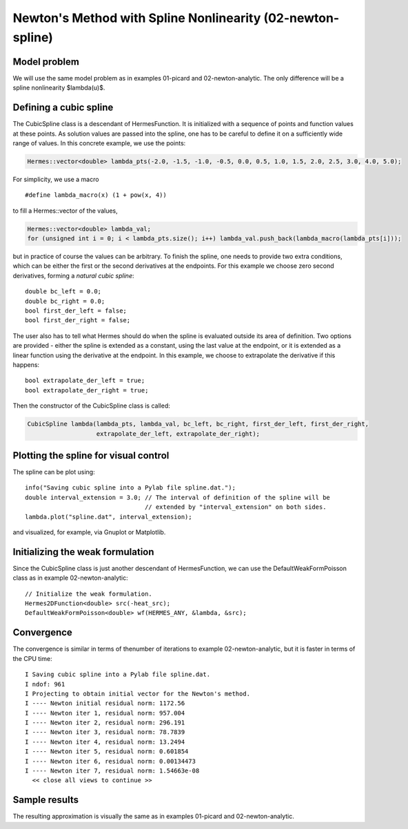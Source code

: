 Newton's Method with Spline Nonlinearity (02-newton-spline)
-----------------------------------------------------------

Model problem
~~~~~~~~~~~~~

We will use the same model problem as in examples 01-picard and 02-newton-analytic.
The only difference will be a spline nonlinearity $\lambda(u)$.

Defining a cubic spline
~~~~~~~~~~~~~~~~~~~~~~~

The CubicSpline class is a descendant of HermesFunction. It is initialized
with a sequence of points and function values at these points. As solution 
values are passed into the spline, one has to be careful to define it 
on a sufficiently wide range of values. In this concrete example, 
we use the points:

.. sourcecode::
    .

    Hermes::vector<double> lambda_pts(-2.0, -1.5, -1.0, -0.5, 0.0, 0.5, 1.0, 1.5, 2.0, 2.5, 3.0, 4.0, 5.0);

.. latexcode::
    .

    Hermes::vector<double> lambda_pts(-2.0, -1.5, -1.0, -0.5, 0.0, 0.5, 1.0, 1.5, 2.0, 2.5,
                                      3.0, 4.0, 5.0);

For simplicity, we use a macro 

::

    #define lambda_macro(x) (1 + pow(x, 4))

to fill a Hermes::vector of the values,

.. sourcecode::
    .

    Hermes::vector<double> lambda_val;
    for (unsigned int i = 0; i < lambda_pts.size(); i++) lambda_val.push_back(lambda_macro(lambda_pts[i]));

.. latexcode::
    .

    Hermes::vector<double> lambda_val;
    for (unsigned int i = 0; i < lambda_pts.size(); i++) 
        lambda_val.push_back(lambda_macro(lambda_pts[i]));

but in practice of course the values can be arbitrary. To finish the 
spline, one needs to provide two extra conditions, which can 
be either the first or the second derivatives at the endpoints. For
this example we choose zero second derivatives, forming a
*natural cubic spline*::

    double bc_left = 0.0;
    double bc_right = 0.0;
    bool first_der_left = false;
    bool first_der_right = false;

The user also has to tell what Hermes should do when the 
spline is evaluated outside its area of definition. Two 
options are provided - either the spline is extended as 
a constant, using the last value at the endpoint, or it is extended 
as a linear function using the derivative at the endpoint. 
In this example, we choose to extrapolate the derivative 
if this happens::

    bool extrapolate_der_left = true;
    bool extrapolate_der_right = true;

Then the constructor of the CubicSpline class is called:

.. sourcecode::
    .

    CubicSpline lambda(lambda_pts, lambda_val, bc_left, bc_right, first_der_left, first_der_right,
                       extrapolate_der_left, extrapolate_der_right);

.. latexcode::
    .

    CubicSpline lambda(lambda_pts, lambda_val, bc_left, bc_right, first_der_left,
                       first_der_right, extrapolate_der_left, extrapolate_der_right);
 
Plotting the spline for visual control
~~~~~~~~~~~~~~~~~~~~~~~~~~~~~~~~~~~~~~

The spline can be plot using::

    info("Saving cubic spline into a Pylab file spline.dat.");
    double interval_extension = 3.0; // The interval of definition of the spline will be 
                                     // extended by "interval_extension" on both sides.
    lambda.plot("spline.dat", interval_extension);

and visualized, for example, via Gnuplot or Matplotlib.

Initializing the weak formulation
~~~~~~~~~~~~~~~~~~~~~~~~~~~~~~~~~

Since the CubicSpline class is just another descendant of HermesFunction,
we can use the DefaultWeakFormPoisson class as in example 02-newton-analytic::

    // Initialize the weak formulation.
    Hermes2DFunction<double> src(-heat_src);
    DefaultWeakFormPoisson<double> wf(HERMES_ANY, &lambda, &src);

Convergence
~~~~~~~~~~~

The convergence is similar in terms of thenumber of iterations 
to example 02-newton-analytic, but it is faster in terms of 
the CPU time::

    I Saving cubic spline into a Pylab file spline.dat.
    I ndof: 961
    I Projecting to obtain initial vector for the Newton's method.
    I ---- Newton initial residual norm: 1172.56
    I ---- Newton iter 1, residual norm: 957.004
    I ---- Newton iter 2, residual norm: 296.191
    I ---- Newton iter 3, residual norm: 78.7839
    I ---- Newton iter 4, residual norm: 13.2494
    I ---- Newton iter 5, residual norm: 0.601854
    I ---- Newton iter 6, residual norm: 0.00134473
    I ---- Newton iter 7, residual norm: 1.54663e-08
      << close all views to continue >>

Sample results
~~~~~~~~~~~~~~

The resulting approximation is visually the same as in examples 01-picard and 
02-newton-analytic.
